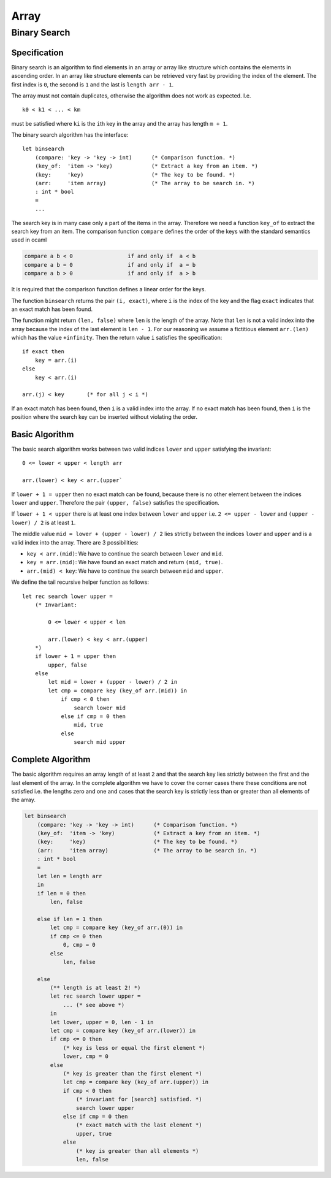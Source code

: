 ************************************************************
Array
************************************************************



Binary Search
============================================================


Specification
----------------------------------------------------------------------

Binary search is an algorithm to find elements in an array or array like
structure which contains the elements in ascending order. In an array like
structure elements can be retrieved very fast by providing the index of the
element. The first index is ``0``, the second is ``1`` and the last is ``length
arr - 1``.

The array must not contain duplicates, otherwise the algorithm does not work as
expected. I.e. ::

    k0 < k1 < ... < km

must be satisfied where ``ki`` is the ``i``\ th key in the array and the array has
length ``m + 1``.

The binary search algorithm has the interface::

    let binsearch
        (compare: 'key -> 'key -> int)      (* Comparison function. *)
        (key_of:  'item -> 'key)            (* Extract a key from an item. *)
        (key:     'key)                     (* The key to be found. *)
        (arr:     'item array)              (* The array to be search in. *)
        : int * bool
        =
        ...


The search key is in many case only a part of the items in the array. Therefore
we need a function ``key_of`` to extract the search key from an item. The
comparison function ``compare`` defines the order of the keys with the standard
semantics used in ocaml

.. code-block:: none

    compare a b < 0                 if and only if  a < b
    compare a b = 0                 if and only if  a = b
    compare a b > 0                 if and only if  a > b

It is required that the comparison function defines a linear order for the keys.

The function ``binsearch`` returns the pair ``(i, exact)``, where ``i`` is the
index of the key and the flag ``exact`` indicates that an exact match has been
found.

The function might return ``(len, false)`` where ``len`` is the length of
the array. Note that ``len`` is not a valid index into the array because the
index of the last element is ``len - 1``. For our reasoning we assume a
fictitious element ``arr.(len)`` which has the value ``+infinity``. Then the
return value ``i`` satisfies the specification::

    if exact then
        key = arr.(i)
    else
        key < arr.(i)

    arr.(j) < key       (* for all j < i *)

If an exact match has been found, then ``i`` is a valid index into the array. If
no exact match has been found, then ``i`` is the position where the search key
can be inserted without violating the order.



Basic Algorithm
----------------------------------------------------------------------

The basic search algorithm works between two valid indices ``lower`` and
``upper`` satisfying the invariant::

    0 <= lower < upper < length arr

    arr.(lower) < key < arr.(upper`


If ``lower + 1 = upper`` then no exact match can be found, because there is no
other element between the indices ``lower`` and ``upper``. Therefore the pair
``(upper, false)`` satisfies the specification.

If ``lower + 1 < upper`` there is at least one index between ``lower`` and
``upper`` i.e. ``2 <= upper - lower`` and ``(upper - lower) / 2`` is at least
``1``.

The middle value ``mid = lower + (upper - lower) / 2`` lies strictly between the
indices ``lower`` and ``upper`` and is a valid index into the array. There are 3
possibilities:

- ``key < arr.(mid)``: We have to continue the search between ``lower`` and
  ``mid``.

- ``key = arr.(mid)``: We have found an exact match and return ``(mid, true)``.

- ``arr.(mid) < key``: We have to continue the search between ``mid`` and
  ``upper``.


We define the tail recursive helper function as follows::

    let rec search lower upper =
        (* Invariant:

            0 <= lower < upper < len

            arr.(lower) < key < arr.(upper)
        *)
        if lower + 1 = upper then
            upper, false
        else
            let mid = lower + (upper - lower) / 2 in
            let cmp = compare key (key_of arr.(mid)) in
                if cmp < 0 then
                    search lower mid
                else if cmp = 0 then
                    mid, true
                else
                    search mid upper





Complete Algorithm
----------------------------------------------------------------------

The basic algorithm requires an array length of at least ``2`` and that the
search key lies strictly between the first and the last element of the array. In
the complete algorithm we have to cover the corner cases there these conditions
are not satisfied i.e. the lengths zero and one and cases that the search key is
strictly less than or greater than all elements of the array.

.. code-block::

    let binsearch
        (compare: 'key -> 'key -> int)      (* Comparison function. *)
        (key_of:  'item -> 'key)            (* Extract a key from an item. *)
        (key:     'key)                     (* The key to be found. *)
        (arr:     'item array)              (* The array to be search in. *)
        : int * bool
        =
        let len = length arr
        in
        if len = 0 then
            len, false

        else if len = 1 then
            let cmp = compare key (key_of arr.(0)) in
            if cmp <= 0 then
                0, cmp = 0
            else
                len, false

        else
            (** length is at least 2! *)
            let rec search lower upper =
                ... (* see above *)
            in
            let lower, upper = 0, len - 1 in
            let cmp = compare key (key_of arr.(lower)) in
            if cmp <= 0 then
                (* key is less or equal the first element *)
                lower, cmp = 0
            else
                (* key is greater than the first element *)
                let cmp = compare key (key_of arr.(upper)) in
                if cmp < 0 then
                    (* invariant for [search] satisfied. *)
                    search lower upper
                else if cmp = 0 then
                    (* exact match with the last element *)
                    upper, true
                else
                    (* key is greater than all elements *)
                    len, false
